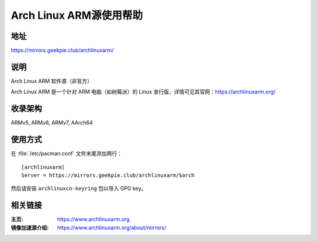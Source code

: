 ========================
Arch Linux ARM源使用帮助
========================

地址
==========

https://mirrors.geekpie.club/archlinuxarm/

说明
========

Arch Linux ARM 软件源（非官方）

Arch Linux ARM 是一个针对 ARM 电脑（如树莓派）的 Linux 发行版，详情可见其官网：https://archlinuxarm.org/

收录架构
========

ARMv5, ARMv6, ARMv7, AArch64

使用方式
================

在 :file:`/etc/pacman.conf` 文件末尾添加两行：

::

    [archlinuxarm]
    Server = https://mirrors.geekpie.club/archlinuxarm/$arch

然后请安装 ``archlinuxcn-keyring`` 包以导入 GPG key。

相关链接
===================

:主页: https://www.archlinuxarm.org
:镜像加速源介绍: https://www.archlinuxarm.org/about/mirrors/
